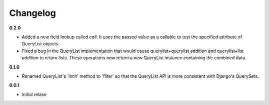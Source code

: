 Changelog
=========

**0.2.0**

* Added a new field lookup called `call`. It uses the passed value as a callable
  to test the specified attribute of QueryList objects.
* Fixed a bug in the QueryList implementation that would cause
  querylist+querylist addition and querylist+list addition to return lists. These
  operations now return a new QueryList instance containing the combined data.

**0.1.0**

* Renamed QueryList's 'limit' method to 'filter' so that the QueryList API is
  more consistent with Django's QuerySets.

**0.0.1**

* Initial relase

